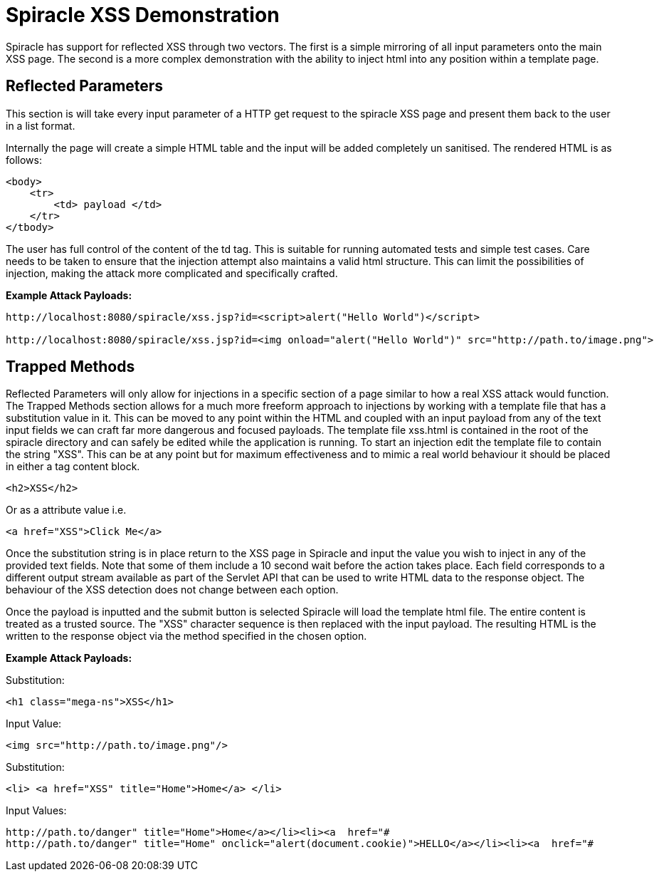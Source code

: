 = Spiracle XSS Demonstration

Spiracle has support for reflected XSS through two vectors. The first is a simple mirroring of all input parameters onto the main XSS page.
The second is a more complex demonstration with the ability to inject html into any position within a template page.

== Reflected Parameters

This section is will take every input parameter of a HTTP get request to the spiracle XSS page and present them back to the user in a list format.

Internally the page will create a simple HTML table and the input will be added completely un sanitised. The rendered HTML is as follows:

----
<body>
    <tr>
        <td> payload </td>
    </tr>
</tbody>
----

The user has full control of the content of the td tag. This is suitable for running automated tests and simple test cases. Care needs to be taken to ensure that the injection attempt also maintains a valid html structure. This can limit the possibilities of injection, making the attack more complicated and specifically crafted.

*Example Attack Payloads:*
----
http://localhost:8080/spiracle/xss.jsp?id=<script>alert("Hello World")</script>

http://localhost:8080/spiracle/xss.jsp?id=<img onload="alert("Hello World")" src="http://path.to/image.png">
----

== Trapped Methods

Reflected Parameters will only allow for injections in a specific section of a page similar to how a real XSS attack would function. The Trapped Methods section allows for a much more freeform approach to injections by working with a template file that has a substitution value in it. This can be moved to any point within the HTML and coupled with an input payload from any of the text input fields we can craft far more dangerous and focused payloads.
The template file xss.html is contained in the root of the spiracle directory and can safely be edited while the application is running. To start an injection edit the template file to contain the string "XSS". This can be at any point but for maximum effectiveness and to mimic a real world behaviour it should be placed in either a tag content block.

----
<h2>XSS</h2>
----

Or as a attribute value i.e.

----
<a href="XSS">Click Me</a>
----

Once the substitution string is in place return to the XSS page in Spiracle and input the value you wish to inject in any of the provided text fields. Note that some of them include a 10 second wait before the action takes place. Each field corresponds to a different  output stream available as part of the Servlet API that can be used to write HTML data to the response object. The behaviour of the XSS detection does not change between each option.

Once the payload is inputted and the submit button is selected Spiracle will load the template html file. The entire content is treated as a trusted source. The "XSS" character sequence is then replaced with the input payload. The resulting HTML is the written to the response object via the method specified in the chosen option.

*Example Attack Payloads:*

Substitution:
----
<h1 class="mega-ns">XSS</h1>
----
Input Value:
----
<img src="http://path.to/image.png"/>
----
Substitution:
----
<li> <a href="XSS" title="Home">Home</a> </li>
----

Input Values:
----
http://path.to/danger" title="Home">Home</a></li><li><a  href="#
http://path.to/danger" title="Home" onclick="alert(document.cookie)">HELLO</a></li><li><a  href="#
----
